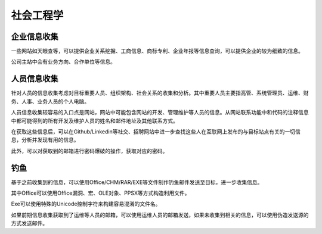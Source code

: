 社会工程学
========================================

企业信息收集
----------------------------------------
一些网站如天眼查等，可以提供企业关系挖掘、工商信息、商标专利、企业年报等信息查询，可以提供企业的较为细致的信息。

公司主站中会有业务方向、合作单位等信息。

人员信息收集
----------------------------------------
针对人员的信息收集考虑对目标重要人员、组织架构、社会关系的收集和分析。其中重要人员主要指高管、系统管理员、运维、财务、人事、业务人员的个人电脑。

人员信息收集较容易的入口点是网站，网站中可能包含网站的开发、管理维护等人员的信息。从网站联系功能中和代码的注释信息中都可能得到的所有开发及维护人员的姓名和邮件地址及其他联系方式。

在获取这些信息后，可以在Github/Linkedin等社交、招聘网站中进一步查找这些人在互联网上发布的与目标站点有关的一切信息，分析并发现有用的信息。

此外，可以对获取到的邮箱进行密码爆破的操作，获取对应的密码。

钓鱼
----------------------------------------
基于之前收集到的信息，可以使用Office/CHM/RAR/EXE等文件制作钓鱼邮件发送至目标，进一步收集信息。

其中Office可以使用Office漏洞、宏、OLE对象、PPSX等方式构造利用文件。

Exe可以使用特殊的Unicode控制字符来构建容易混淆的文件名。

如果前期信息收集获取到了运维等人员的邮箱，可以使用运维人员的邮箱发送，如果未收集到相关的信息，可以使用伪造发送源的方式发送邮件。
